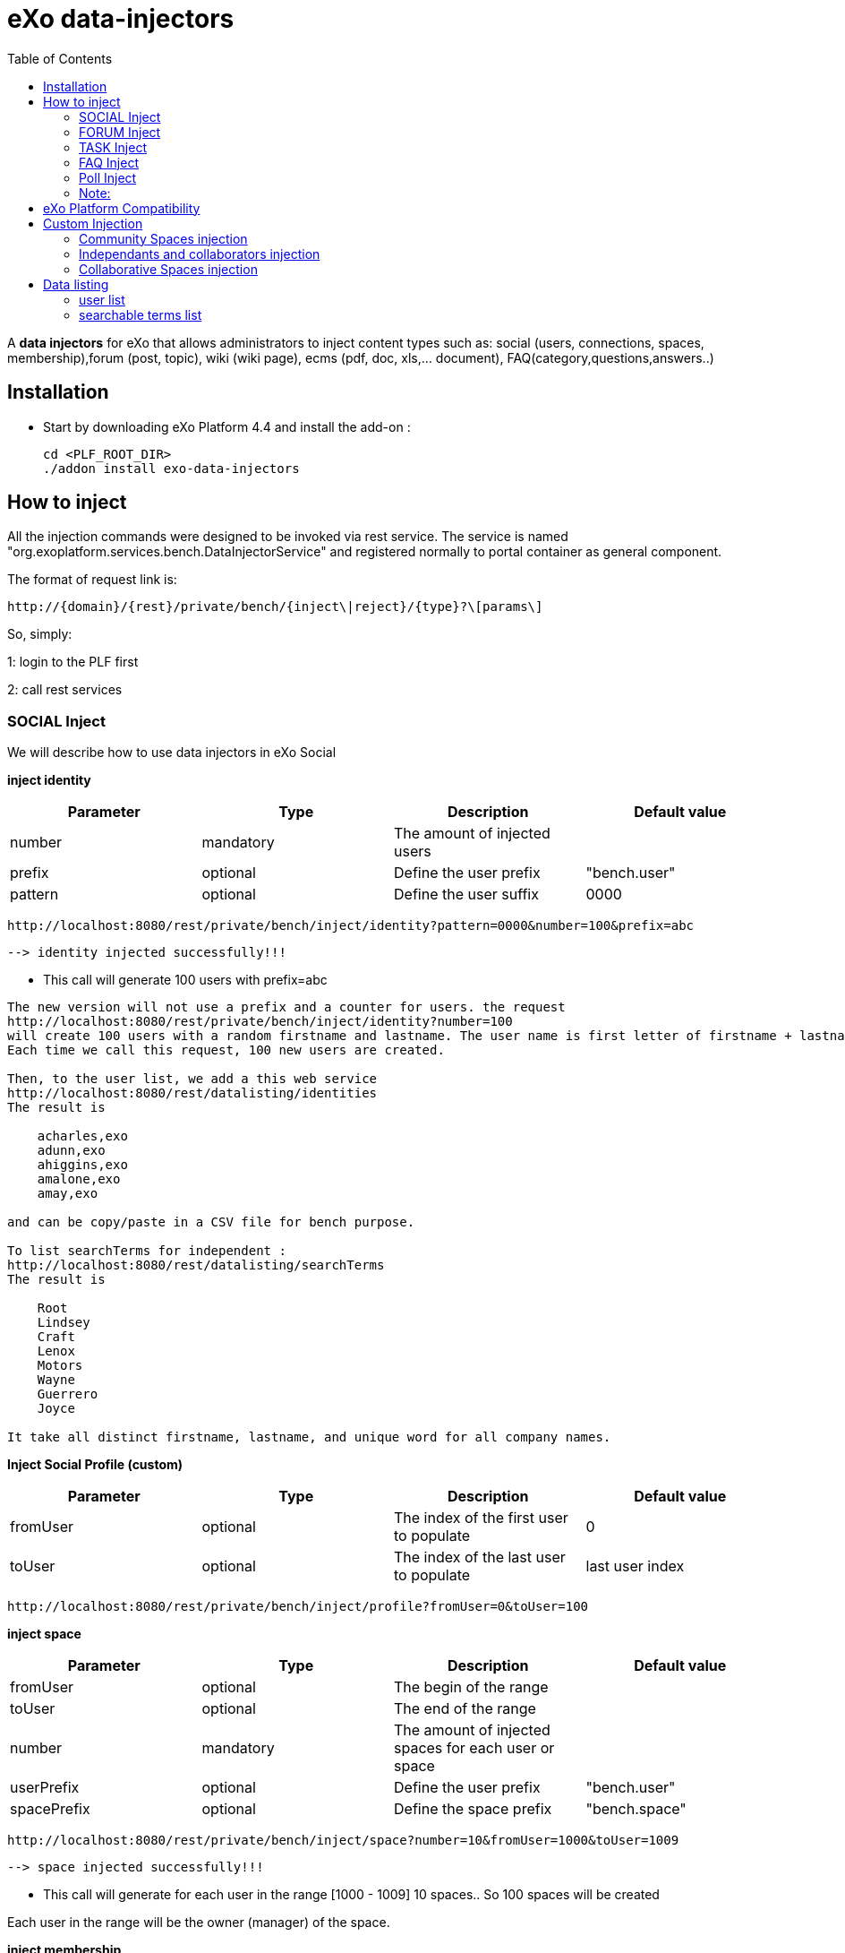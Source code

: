 = *eXo data-injectors*
:toc:

A *data injectors* for eXo that allows administrators to inject content types
 such as: social (users, connections, spaces, membership),forum (post, topic), wiki (wiki page), ecms (pdf, doc, xls,... document), FAQ(category,questions,answers..)

== Installation
 * Start by downloading eXo Platform 4.4 and install the add-on :

 cd <PLF_ROOT_DIR>
 ./addon install exo-data-injectors

== How to inject

All the injection commands were designed to be invoked via rest service.
The service is named "org.exoplatform.services.bench.DataInjectorService"
and registered normally to portal container as general component.

The format of request link is:

 http://{domain}/{rest}/private/bench/{inject\|reject}/{type}?\[params\]

So, simply:

1: login to the PLF first

2: call rest services

=== SOCIAL Inject
We will describe how to use data injectors in eXo Social

*inject identity*

|===
|Parameter | Type | Description | Default value

|number
|mandatory
|The amount of injected users
|


|prefix
|optional
|Define the user prefix
| "bench.user"

|pattern
|optional
|Define the user suffix
| 0000

|===


 http://localhost:8080/rest/private/bench/inject/identity?pattern=0000&number=100&prefix=abc

 --> identity injected successfully!!!

* This call will generate 100 users with prefix=abc

-------
The new version will not use a prefix and a counter for users. the request
http://localhost:8080/rest/private/bench/inject/identity?number=100
will create 100 users with a random firstname and lastname. The user name is first letter of firstname + lastname
Each time we call this request, 100 new users are created.

Then, to the user list, we add a this web service
http://localhost:8080/rest/datalisting/identities
The result is

    acharles,exo
    adunn,exo
    ahiggins,exo
    amalone,exo
    amay,exo

and can be copy/paste in a CSV file for bench purpose.

To list searchTerms for independent :
http://localhost:8080/rest/datalisting/searchTerms
The result is

    Root
    Lindsey
    Craft
    Lenox
    Motors
    Wayne
    Guerrero
    Joyce

It take all distinct firstname, lastname, and unique word for all company names.
-------

*Inject Social Profile (custom)*
|===
|Parameter | Type | Description | Default value

|fromUser
|optional
|The index of the first user to populate
| 0


|toUser
|optional
|The index of the last user to populate
| last user index
|===

 http://localhost:8080/rest/private/bench/inject/profile?fromUser=0&toUser=100


*inject space*

|===
|Parameter |Type |Description |Default value

|fromUser
|optional
|The begin of the range
|

|toUser
|optional
|The end of the range
|

|number
|mandatory
|The amount of injected spaces for each user or space
|

|userPrefix
|optional
|Define the user prefix
|"bench.user"


|spacePrefix
|optional
|Define the space prefix
|"bench.space"

|===

  http://localhost:8080/rest/private/bench/inject/space?number=10&fromUser=1000&toUser=1009

 --> space injected successfully!!!

* This call will generate for each user in the range [1000 - 1009] 10 spaces.. So 100 spaces will be created

Each user in the range will be the owner (manager) of the space.

*inject membership*

|===
|Parameter |Type |Description |Default value

|type
|mandatory
|must be set as 'member' or 'manager'
|

|fromUser
|mandatory
|The begin of the range
|

|toUser
|mandatory
|The end of the range
|


|userPrefix
|optional
|Define the user prefix
|"bench.user"

|fromSpace
|mandatory
|The begin of the range
|

|toSpace
|mandatory
|The end of the range
|

|spacePrefix
|optional
|Define the space prefix
|"bench.space"

|===

 http://localhost:8080/rest/private/bench/inject/membership?type=member&fromUser=100&toUser=120&userPrefix=bench.user&fromSpace=10&toSpace=20&spacePrefix=bench.space

 --> membership injected successfully!!!

* This call will add each user in the range [100 - 120] to be member for each space in range [10 - 20] with prefix is bench.space


*inject activity*

|===
|Parameter |Type |Description |Default value

|fromUser
|mandatory
|The begin of the range
|

|toUser
|mandatory
|The end of the range
|

|number
|mandatory
|The amount of injected activities for each user
|

|type
|mandatory
|must be set as 'user' or 'space'
|

|userPrefix
|optional
|Define the user prefix
|"bench.user"

|spacePrefix
|optional
|Define the space prefix
|"bench.space"

|===


** for user

 http://localhost:8080/rest/private/bench/inject/activity?number=2&fromUser=0000&toUser=0019&type=user&userPrefix=abc

 --> activity injected successfully!!!

 * This call will generate for each user in the range [0000 - 0019] 2 activities..So 40 activities will be created

** for space

  http://localhost:8080/rest/private/bench/inject/activity?number=5&fromUser=0010&toUser=0049&type=space&userPrefix=abc&spacePrefix=space

 --> activity injected successfully!!!

 * This call will generate for each space in the range [0010 - 0049] 5 activities..So 200 activities will be created


*inject activity mention*


|===
|Parameter  |Type |Description |Default value

|fromUser
|mandatory
|The begin of the range
|

|toUser
|mandatory
|The end of the range
|

|number
|mandatory
|The amount of injected activities for each user
|

|mentioner
|mandatory
|must be set as remoteId who has been mentioned
|

|userPrefix
|optional
|Define the user prefix
|"bench.user"

|===

   http://localhost:8080/rest/private/bench/inject/mentioner?number=2&fromUser=0020&toUser=0030&mentioner=abc0050&userPrefix=abc

 --> mentioner injected successfully!!!


*inject relationship*


|===
|Parameter |Type |Description |Default value

|fromUser
|mandatory
|The begin of the range
|

|toUser
|mandatory
|The end of the range
|

|number
|mandatory
|The amount of injected relationships for each user
|

|prefix
|optional
|Define the user prefix
|"bench.user"

|===
  http://localhost:8080/rest/private/bench/inject/relationship?number=19&fromUser=5100&toUser=5119&type=user

 * This call will generate for each user in the range [5100 - 5119] 19 relations


=== FORUM Inject

We will describe how to use data injectors in eXo Forum

*inject profile*

|===
|Parameter |Type |Description |Default value

|number
|mandatory
|The amount of injected users
|

|prefix
|optional
|Define the user prefix
|"bench.user"
|===

 http://localhost:8080/rest/private/bench/inject/forumProfile?number=100&prefix=abc.user

 --> forumProfile injected successfully!!!

* This call will generate 100 users

*inject category*

|===
|Parameter |Type |Description |Default value

|number
|mandatory
|The amount of injected categories for each user
|

|fromUser
|mandatory
|The begin of the range
|

|toUser
|mandatory
|The end of the range
|

|userPrefix
|optional
|Define the user prefix
| "bench.user"

|catPrefix
|optional
|Define the category prefix
|"bench.cat"

|===

 http://localhost:8080/rest/private/bench/inject/forumCategory?number=10&fromUser=1000&toUser=1009

 --> forumCategory injected successfully!!!

* This call will generate for each user in the range [1000 - 1009] 10 categories..So 100 categories will be created

*inject forum*

|===
|Parameter |Type |Description |Default value

|number
|mandatory
|The amount of injected forum for each category
|

|forumPrefix
|optional
|Define the forum prefix
|"bench.forum"

|toCat
|mandatory
|Injected forum to category
|

|catPrefix
|optional
|Define the category prefix
|"bench.category"

|===

 http://localhost:8080/rest/private/bench/inject/forumForum?number=4&toCat=15&catPrefix=abc.cat&forumPrefix=abc.forum

 --> forumForum injected successfully!!!

* This call will generate 4 forums for category at 15 position


*inject topic*

|===
|Parameter |Type |Description |Default value

|number
|mandatory
|The amount of injected topic own by each user in range into each forum in range
|

|topicPrefix
|optional
|Define the topic prefix
|"bench.topic"

|fromUser
|mandatory
|The begin of the range
|

|toUser
|mandatory
|The end of the range
|

|userPrefix
|optional
|Define the user prefix
| "bench.user"

|toForum
|mandatory
|Injected topic to forum
|

|forumPrefix
|optional
|Define the forum prefix
|"bench.forum"
|===

 http://localhost:8080/rest/private/bench/inject/forumTopic?number=10&topicPrefix=abc.topic&fromUser=1000&toUser=1009&userPrefix=abc.user&toForum=19&forumPrefix=abc.forum


 --> forumTopic injected successfully!!!

* This call will generate for each user in the range [1000 - 1009] 10 topics into to forum at 19 position ..So 100 topics will be created

*inject post*

|===
|Parameter |Type |Description |Default value

|number
|mandatory
|The amount of injected post for each users in range into each topics
|

|postPrefix
|optional
|Define the post prefix
|"bench.post"

|fromUser
|mandatory
|The begin of the range
|

|toUser
|mandatory
|The end of the range
|

|userPrefix
|optional
|Define the user prefix
|"bench.user"

|toTopic
|mandatory
|Injected post to topic
|

|topicPrefix
|optional
|Define the topic prefix
|"bench.topic"
|===


 http://localhost:8080/rest/private/bench/inject/forumPost?number=10&postPrefix=abc.post&fromUser=1000&toUser=1009&userPrefix=abc.user&toTopic=19&topicPrefix=abc.topic

 --> forumPost injected successfully!!!

* This call will generate for each user in the range [1000 - 1009] 10 posts into for each topic at 19 position..So 100 posts will be created


*inject membership*

|===
|Parameter |Type |Description |Default value

|type
|mandatory
|must be set as 'category', 'forum', or 'topic'
|

|toType
|mandatory
|Determines index of type for injection. ex: '5'
|

|typePrefix
|mandatory
|Define type of type prefix. ex: 'cat.forum' => for type is 'category'
|

|fromUser
|mandatory
|The begin of the range
|

|toUser
|mandatory
|The end of the range
|

|userPrefix
|optional
|Define the user prefix
|"bench.user"

|===

 http://localhost:8080/rest/private/bench/inject/forumMembership?type=category&toType=5&typePrefix=abc.cat&fromUser=1000&toUser=1009&userPrefix=abc.user

 --> forumMembership injected successfully!!!

* This call will generate 10 memberships to category type with name is 'abc.cat5'.

*inject attachment*

|===
|Parameter |Type |Description  |Default value

|number
|mandatory
|The amount of injected attachment for each posts in range
|

|postPrefix
|optional
|Define the post prefix
|"bench.post"

|fromPost
|mandatory
|The begin of the range
|

|toPost
|mandatory
|The end of the range
|

|byteSize
|optional
|Define the size of attachment
| 100 bytes

|===


 http://localhost:8080/rest/private/bench/inject/forumAttachment?number=10&postPrefix=abc.post&fromPost=1000&toPost=1019&byteSize=50

 --> forumAttachment injected successfully!!!

* This call will generate for each post in the range [1000 - 1019] 10 attachments..So 200 attachments will be created  with total size = 10000 bytes


=== TASK Inject


We will describe how to use data injectors in eXo TASK


==== Parameters


|===
|Parameter |Type |Description |Default value

|nbProject
|optional
|Number of project per user/space
|15

|nbTaskPerProject
|optional
|Number of tasks in a project
|42

|nbIncomingTask
|optional
|Number of tasks without project per user
|10

|nbTagPerTask
|optional
|Number of tags per task
|2

|nbComPerTask
|optional
|Number of comments per task
|2

|perCompleted
|optional
|Percentage of tasks completed
|70

|type
|optional
|Type of injecting: "user" or "space"
|"user"

|from
|optional
|The begin of the range
|0

|to
|optional
|The end of the range
|10

|prefix
|optional
|Define the user prefix
|"bench.space" if type = "space", "bench.user" otherwise

|suffix
|optional
|Define the user suffix (How many digit after prefix)
|4
|===


*Default for user tasks*

* Generate for 10 users (from bench.user0000 to bench.user0009) 15 projects with 42 tasks in + 10 incoming tasks (tasks without project).
 Each tasks have 2 tags and 2 comments.
 70% of tasks are completed

 http://localhost:8080/rest/private/bench/inject/PersonnalTaskInjector

 --> PersonnalTaskInjector injected successfully!!!


*Specific for user tasks*

 * Generate for 10 users (from abcuser000010 to abcuser000019) **15 projects** with **42 tasks** in + 10 incoming tasks (tasks without project).
   Each tasks have 2 tags and 2 comments.
   70% of tasks are completed.

  http://localhost:8080/rest/private/bench/inject/PersonnalTaskInjector?prefix=abcuser&suffix=6&from=10&to=20

  --> PersonnalTaskInjector injected successfully!!!


 * Generate for 10 users (from bench.user0000 to bench.user0009) **30 projects** with **10 tasks** in + 5 incoming tasks (tasks without project).
   Each tasks have 3 tags and 15 comments.
    70% of tasks are completed.

  http://localhost:8080/rest/private/bench/inject/PersonnalTaskInjector?nbProject=30&nbTaskPerProject=10&nbIncomingTask=5&nbTagPerTask=3&nbComPerTask=15

  --> PersonnalTaskInjector injected successfully!!!


 * Generate for 10 users (from bench.user0000 to bench.user0009) **15 projects** with **42 tasks** in + 10 incoming tasks (tasks without project).
   Each tasks have 2 tags and 2 comments.
   0% of tasks are completed

 http://localhost:8080/rest/private/bench/inject/PersonnalTaskInjector?perCompleted=0

 --> PersonnalTaskInjector injected successfully!!!

*Default for space tasks*

 * Generate for 10 space (from benchspace0000 to benchspace0009) **15 projects** with **42 tasks** in.
   Each tasks have 2 tags and 2 comments.
   70% of tasks are completed.

 http://localhost:8080/rest/private/bench/inject/PersonnalTaskInjector?type=space

 --> PersonnalTaskInjector injected successfully!!!



=== FAQ Inject

We will describe how to use data injectors in eXo FAQ

*inject profile*

|===
|Parameter |Type |Description |Default value

|number
|mandatory
|The amount of injected users
|

|userPrefix
|optional
|Define the user prefix
|"bench.user"

|===

 http://localhost:8080/rest/private/bench/inject/faqProfile?number=10&userPrefix=abc.user

  --> faqProfile injected successfully!!!

 * This call will generate 10 users which user prefix is "abc.user"

*inject category*

|===
|Parameter |Type |Description |Default value

|number
|mandatory
|The amount of injected categories
|

|catPrefix
|optional
|Define the category prefix
|"bench.cat"
|===


   http://localhost:8080/rest/private/bench/inject/faqCategory?number=10&catPrefix=abc.cat

  --> faqCategory injected successfully!!!

 * This call will generate 10 categories which category prefix is "abc.cat".


*inject question*

|===
|Parameter |Type |Description |Default value

|number
|mandatory
|The amount of injected questions for each category
|

|catPrefix
|optional
|Define the category prefix
|"bench.cat"

|toCat
|mandatory
|The category which will be used to inject questions
|

|userPrefix
|optional
|Define the user prefix
| "bench.user"

|toUser
|mandatory
|The user who owns the injected question
|

|quesPrefix
|optional
|Define the question prefix
| "bench.ques"

|===


   http://localhost:8080/rest/private/bench/inject/faqQuestion?number=10&catPrefix=abc.cat&toCat=0&userPrefix=abc.user&toUser=1&quesPrefix=abc.ques

   --> faqQuestion injected successfully!!!

 * This call will generate 10 questions which question prefix is "abc.ques" to category "abc.cat0" which owns by user "abc.user1".


*inject answer*

|===
|Parameter |Type |Description |Default value

|number
|mandatory
|The amount of injected answers
|

|fromQues
|mandatory
|The begin of the question range which injected answers are added to
|

|toQues
|mandatory
|The end of the question range which injected answers are added to
|

|quesPrefix
|optional
| Define the question prefix
|"bench.ques"

|answerPrefix
|optional
 |Define the answer prefix
 |"bench.answer"
|===


   http://localhost:8080/rest/private/bench/inject/faqAnswer?number=10&fromQues=0&toQues=2&quesPrefix=abc.ques&answerPrefix=abc.answer

   --> faqAnswer injected successfully!!!

 * This call will generate 10 answers which answer prefix is "abc.answer" to questions "abc.ques0", "abc.ques1" and "abc.ques2".


*inject comment*

|===
|Parameter |Type |Description |Default value

|number
|mandatory
|The amount of injected comments
|

|toQues
|mandatory
|The question which injected comments are added to
|

|quesPrefix
|optional
|Define the question prefix
|"bench.ques"


|commentPrefix
|optional
|Define the comment prefix
|"bench.comment"
|===


   http://localhost:8080/rest/private/bench/inject/faqComment?number=10&toQues=0&quesPrefix=abc.ques&commentPrefix=abc.comment

  --> faqComment injected successfully!!!

 * This call will generate 10 comments which comment prefix is "abc.comment" to question "abc.ques0".


*inject attachment*

|===
|Parameter |Type |Description |Default value

|number
|mandatory
|The amount of injected attachments
|

|fromQues
|mandatory
|The begin of the question range which injected attachments are added to
|

|toQues
|mandatory
|The end of the question range which injected attachments are added to
|

|byteSize
|mandatory
|The size in byte unit of each added attachment
|

|quesPrefix
|optional
 |Define the question prefix
 |"bench.ques"
|===


   http://localhost:8080/rest/private/bench/inject/faqAttachment?number=10&fromQues=0&toQues=2&quesPrefix=abc.ques&byteSize=50

  --> faqAttachment injected successfully!!!

 * This call will generate 10 attachments which each file size is 50 bytes to question "abc.ques0", "abc.ques1" and "abc.ques2"


*inject Membership*

|===
|Parameter |Type |Description |Default value

|type
|mandatory
|must be set as 'category', 'question', or 'answer'
|

|toType
|mandatory
|Determines index of type for injection. ex: '5'
|

|typePrefix
|optional
|Define type of type prefix. ex: 'abc.cat' => for type is 'category'
|

|fromUser
|mandatory
|The begin of the user range
|

|toUser
|mandatory
|The end of the user range
|

|userPrefix
|optional
|Define the user prefix
|"bench.user"

|===

   http://localhost:8080/rest/private/bench/inject/faqMembership?type=category&toType=0&typePrefix=abc.cat&fromUser=0&toUser=2&userPrefix=abc.user

  --> faqMembership injected successfully!!!

 * This call will generate 3 memberships to category type with name is 'abc.cat0'


=== Poll Inject

We will describe how to use data injectors in eXo Poll

*inject grp*

|===
|Parameter |Type |Description |Default value

|number
|mandatory
|The amount of injected groups
|

|prefix
|optional
 |Define the group prefix
 |"bench.group"
|===


  http://localhost:8080/rest/private/bench/inject/pollGroup?number=20&prefix=abc.group

  --> pollGroup injected successfully!!!

  * This call will generate 20 groups.


*inject poll*

|===
|Parameter |Type |Description |Default value

|number
|mandatory
|The amount of injected polls for the group
|

|pollType
|mandatory
|The type of the Poll (public/private)
|

|groupPrefix
|optional
|Define the group prefix
|"bench.group"

|pollPrefix
|optional
|Define the poll prefix
|"bench.poll"

|toGroup
|mandatory
|The range of the group for injected polls
|

|===

  * *Public*

    http://localhost:8080/rest/private/bench/inject/pollPoll?pollType=public&number=10&pollPrefix=pub.poll

    -->  pollPoll injected successfully!!!

    ** This call will generate 10 public polls.


  * *Private*

    http://localhost:8080/rest/private/bench/inject/pollPoll?pollType=private&number=10&pollPrefix=pri.poll&groupPrefix=abc.group&toGroup=1

    --> pollPoll injected successfully!!!

    ** This call will generate 10 private polls for the group abc.group1.

*inject vote*

|===
|Parameter |Type |Description |Default value

|fromPoll
|mandatory
|The range of the poll for start vote polls
|

|toPoll
|mandatory
|The range of the poll for end vote polls
|

|pollPrefix
|optional
 |Define the poll prefix
 |"bench.poll"

|fromUser
|mandatory
|The begin of the user range
|

|toUser
|mandatory
|The end of the user range
|

|userPrefix
|optional
|Define the user prefix
|"bench.user"

|===


    http://localhost:8080/rest/private/bench/inject/pollVote?fromPoll=1&toPoll=100&pollPrefix=bench.poll&fromUser=10&toUser=50&userPrefix=abc.user

    --> pollVote injected successfully!!!

    * This call will voting 99 public polls [1 - 100] with poll prefix is bench.poll and with 40 users voting have index [10 - 50] with prefix is abc.user .



=== Note:
WIKI inject and ECMS inject doesn't work..So it must be reviewed .


== eXo Platform Compatibility

[caption=""]
|===
|eXo data-injectors Version  | eXo Platform Version


|1.0.x
|4.4.1

|1.0.x
|4.4.x

|1.0.x
|5.0.x
|===

== Custom Injection

=== Community Spaces injection

To inject 3 Community spaces :

https://localhost:8080/rest/private/userinjection/communitySpaces?nbSpaces=3

* nbSpaces : the number of spaces to create (access : listed + moderated)

=== Independants and collaborators injection

To inject 100 independants with their profile data and 2 collaborators each :

http://localhost:8080/rest/userinjection/usersandprofiles?nbIndependants=100&nbCollaborators=2

* nbIndependants : the number of Independant to create
* nbCollaborators : the number if Collaborator to create for each created Independant

=== Collaborative Spaces injection

To create 10 collaborative spaces between independents and collaborators :
http://localhost:8080/rest/userinjection/collaborativesSpaces?nbSpaces=10&nbUsersBySpaces=3

* nbSpaces : the number of Spaces to creates (access : hidden + closed)
* nbUsersBySpaces : the number of users to add in each created space
* usersOffset (optionnal) : the user number to start with to inject users in the generated spaces

.Algorithm
----
This service take the user list.
The first user is the creator of the space
The second if the first invited in the space
...
The nth is the nth invited in the space
The nth+1 is the creator of a new space
The nth+2 is invited in the new space
...
If we use all users, we go back to the first one, and loop, until create nbSpaces spaces.
----

== Data listing

=== user list

You can get the list of all users in the dataset :

    http://localhost:8080/rest/datalisting/identities?password=yourpassword

* password : the password to display on each line

Format of each line of the csv list : username , yourpassword

=== searchable terms list

You can get the list of all searchable terms in the dataset :

    http://localhost:8080/rest/datalisting/searchTerms

Format of each line of the csv list : search term


==== Users password reset

To reset all users password to a new value, call this web service

    /rest/userinjection/resetpassword?newPassword={yourNewPassword}

This will iterate on all users and change their password.





